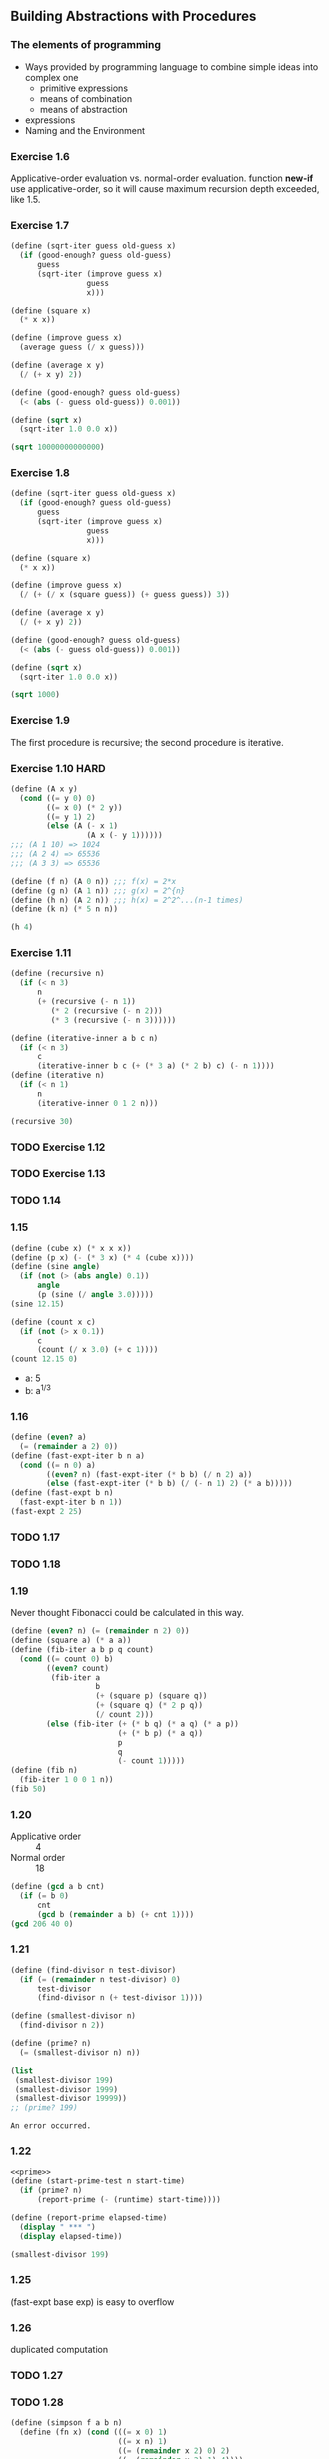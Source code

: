 ** Building Abstractions with Procedures
*** The elements of programming
- Ways provided by programming language to combine simple ideas into complex one
  - primitive expressions
  - means of combination
  - means of abstraction
- expressions
- Naming and the Environment
*** Exercise 1.6
Applicative-order evaluation vs. normal-order evaluation.
function *new-if* use applicative-order, so it will cause maximum recursion depth exceeded, like 1.5.

*** Exercise 1.7
#+BEGIN_SRC scheme :results both
  (define (sqrt-iter guess old-guess x)
    (if (good-enough? guess old-guess)
        guess
        (sqrt-iter (improve guess x)
                   guess
                   x)))

  (define (square x)
    (* x x))

  (define (improve guess x)
    (average guess (/ x guess)))

  (define (average x y)
    (/ (+ x y) 2))

  (define (good-enough? guess old-guess)
    (< (abs (- guess old-guess)) 0.001))

  (define (sqrt x)
    (sqrt-iter 1.0 0.0 x))

  (sqrt 10000000000000)
#+END_SRC

#+RESULTS:
: 3162277.6601683795

*** Exercise 1.8
#+BEGIN_SRC scheme :results both
  (define (sqrt-iter guess old-guess x)
    (if (good-enough? guess old-guess)
        guess
        (sqrt-iter (improve guess x)
                   guess
                   x)))

  (define (square x)
    (* x x))

  (define (improve guess x)
    (/ (+ (/ x (square guess)) (+ guess guess)) 3))

  (define (average x y)
    (/ (+ x y) 2))

  (define (good-enough? guess old-guess)
    (< (abs (- guess old-guess)) 0.001))

  (define (sqrt x)
    (sqrt-iter 1.0 0.0 x))

  (sqrt 1000)
#+END_SRC

#+RESULTS:
: 10.000000000000002

*** Exercise 1.9
The first procedure is recursive; the second procedure is iterative.

*** Exercise 1.10 :HARD:
#+BEGIN_SRC scheme :results both
  (define (A x y)
    (cond ((= y 0) 0)
          ((= x 0) (* 2 y))
          ((= y 1) 2)
          (else (A (- x 1)
                   (A x (- y 1))))))
  ;;; (A 1 10) => 1024
  ;;; (A 2 4) => 65536
  ;;; (A 3 3) => 65536

  (define (f n) (A 0 n)) ;;; f(x) = 2*x
  (define (g n) (A 1 n)) ;;; g(x) = 2^{n}
  (define (h n) (A 2 n)) ;;; h(x) = 2^2^...(n-1 times)
  (define (k n) (* 5 n n))

  (h 4)
#+END_SRC

#+RESULTS:
: 65536

*** Exercise 1.11
#+BEGIN_SRC scheme :results both
  (define (recursive n)
    (if (< n 3)
        n
        (+ (recursive (- n 1))
           (* 2 (recursive (- n 2))) 
           (* 3 (recursive (- n 3))))))

  (define (iterative-inner a b c n)
    (if (< n 3)
        c
        (iterative-inner b c (+ (* 3 a) (* 2 b) c) (- n 1))))
  (define (iterative n)
    (if (< n 1)
        n
        (iterative-inner 0 1 2 n)))

  (recursive 30)
#+END_SRC

#+RESULTS:
: 61354575194

*** TODO Exercise 1.12

*** TODO Exercise 1.13

*** TODO 1.14

*** 1.15
#+BEGIN_SRC scheme :results both
  (define (cube x) (* x x x))
  (define (p x) (- (* 3 x) (* 4 (cube x))))
  (define (sine angle)
    (if (not (> (abs angle) 0.1))
        angle
        (p (sine (/ angle 3.0)))))
  (sine 12.15)

  (define (count x c)
    (if (not (> x 0.1))
        c
        (count (/ x 3.0) (+ c 1))))
  (count 12.15 0)
#+END_SRC

#+RESULTS:
: 5

- a: 5
- b: a^{1/3}

*** 1.16
#+BEGIN_SRC scheme :results both
  (define (even? a)
    (= (remainder a 2) 0))
  (define (fast-expt-iter b n a)
    (cond ((= n 0) a)
          ((even? n) (fast-expt-iter (* b b) (/ n 2) a))
          (else (fast-expt-iter (* b b) (/ (- n 1) 2) (* a b)))))
  (define (fast-expt b n)
    (fast-expt-iter b n 1))
  (fast-expt 2 25)
#+END_SRC

#+RESULTS:
: 33554432

*** TODO 1.17

*** TODO 1.18

*** 1.19
Never thought Fibonacci could be calculated in this way.
#+BEGIN_SRC scheme :results both
  (define (even? n) (= (remainder n 2) 0))
  (define (square a) (* a a))
  (define (fib-iter a b p q count)
    (cond ((= count 0) b)
          ((even? count)
           (fib-iter a
                     b
                     (+ (square p) (square q))
                     (+ (square q) (* 2 p q))
                     (/ count 2)))
          (else (fib-iter (+ (* b q) (* a q) (* a p))
                          (+ (* b p) (* a q))
                          p
                          q
                          (- count 1)))))
  (define (fib n)
    (fib-iter 1 0 0 1 n))
  (fib 50)
#+END_SRC

#+RESULTS:
: 12586269025

*** 1.20
- Applicative order :: 4
- Normal order :: 18
#+BEGIN_SRC scheme :results both
  (define (gcd a b cnt)
    (if (= b 0)
        cnt
        (gcd b (remainder a b) (+ cnt 1))))
  (gcd 206 40 0)
#+END_SRC

#+RESULTS:

*** 1.21
#+NAME: prime
#+BEGIN_SRC scheme
  (define (find-divisor n test-divisor)
    (if (= (remainder n test-divisor) 0)
        test-divisor
        (find-divisor n (+ test-divisor 1))))

  (define (smallest-divisor n)
    (find-divisor n 2))

  (define (prime? n)
    (= (smallest-divisor n) n))

  (list
   (smallest-divisor 199)
   (smallest-divisor 1999)
   (smallest-divisor 19999))
  ;; (prime? 199)
#+END_SRC

#+RESULTS: prime
: An error occurred.

*** 1.22
#+BEGIN_SRC scheme :noweb yes
  <<prime>>
  (define (start-prime-test n start-time)
    (if (prime? n)
        (report-prime (- (runtime) start-time))))

  (define (report-prime elapsed-time)
    (display " *** ")
    (display elapsed-time))

  (smallest-divisor 199)
#+END_SRC

#+RESULTS:
: 199

*** 1.25
(fast-expt base exp) is easy to overflow

*** 1.26
duplicated computation

*** TODO 1.27

*** TODO 1.28
#+BEGIN_SRC scheme
  (define (simpson f a b n)
    (define (fn x) (cond (((= x 0) 1)
                          ((= x n) 1)
                          ((= (remainder x 2) 0) 2)
                          ((= (remainder x 2) 1) 4))))
    (fn a))

  ;;; (simpson (lambda (x) (* x x x)) 0 1 4)
  (cond (else 1))
#+END_SRC

#+RESULTS:
: An error occurred.

